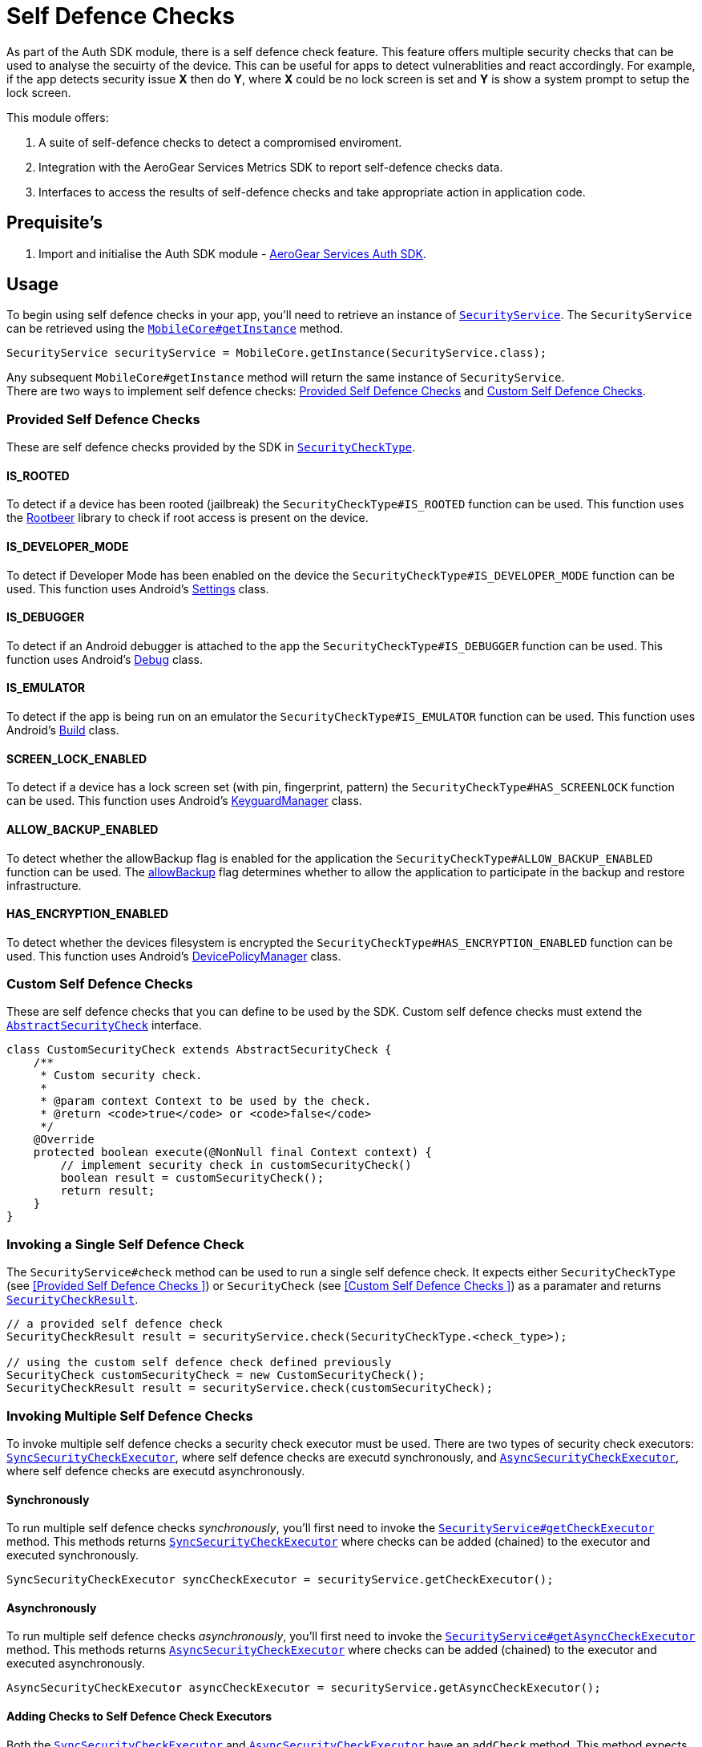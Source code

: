 = Self Defence Checks

As part of the Auth SDK module, there is a self defence check feature.  This feature offers multiple security checks that can be used to analyse the secuirty of the device.  This can be useful for apps to detect vulnerablities and react accordingly.  For example, if the app detects security issue *X* then do *Y*, where *X* could be no lock screen is set and *Y* is show a system prompt to setup the lock screen.

This module offers:

1. A suite of self-defence checks to detect a compromised enviroment.
1. Integration with the AeroGear Services Metrics SDK to report self-defence checks data.
1. Interfaces to access the results of self-defence checks and take appropriate action in application code.

== Prequisite's

. Import and initialise the Auth SDK module - link:auth.adoc[AeroGear Services Auth SDK].

== Usage

To begin using self defence checks in your app, you'll need to retrieve an instance of link:javadoc[`SecurityService`]. The `SecurityService` can be retrieved using the link:javadoc[`MobileCore#getInstance`] method.

[source, java]
----
SecurityService securityService = MobileCore.getInstance(SecurityService.class);
----

Any subsequent `MobileCore#getInstance` method will return the same instance of `SecurityService`. +
There are two ways to implement self defence checks: <<Provided Self Defence Checks>> and <<Custom Self Defence Checks>>.

=== Provided Self Defence Checks

These are self defence checks provided by the SDK in link:javadoc[`SecurityCheckType`].

// TODO: make check titles links to javadoc when javadoc location is available

==== IS_ROOTED

To detect if a device has been rooted (jailbreak) the `SecurityCheckType#IS_ROOTED` function can be used.  This function uses the link:https://github.com/scottyab/rootbeer[Rootbeer] library to check if root access is present on the device.

==== IS_DEVELOPER_MODE

To detect if Developer Mode has been enabled on the device the `SecurityCheckType#IS_DEVELOPER_MODE` function can be used.  This function uses Android's link:https://developer.android.com/reference/android/provider/Settings.html[Settings] class.

==== IS_DEBUGGER

To detect if an Android debugger is attached to the app the `SecurityCheckType#IS_DEBUGGER` function can be used.  This function uses Android's link:https://developer.android.com/reference/android/os/Debug.html[Debug] class.

==== IS_EMULATOR

To detect if the app is being run on an emulator the `SecurityCheckType#IS_EMULATOR` function can be used.  This function uses Android's link:https://developer.android.com/reference/android/os/Build.html[Build] class.

==== SCREEN_LOCK_ENABLED

To detect if a device has a lock screen set (with pin, fingerprint, pattern) the `SecurityCheckType#HAS_SCREENLOCK` function can be used.  This function uses Android's link:https://developer.android.com/reference/android/app/KeyguardManager.html[KeyguardManager] class.

==== ALLOW_BACKUP_ENABLED

To detect whether the allowBackup flag is enabled for the application the `SecurityCheckType#ALLOW_BACKUP_ENABLED` function can be used. The link:https://developer.android.com/guide/topics/manifest/application-element.html[allowBackup] flag determines whether to allow the application to participate in the backup and restore infrastructure.

==== HAS_ENCRYPTION_ENABLED

To detect whether the devices filesystem is encrypted the `SecurityCheckType#HAS_ENCRYPTION_ENABLED` function can be used. This function uses Android's link:https://developer.android.com/reference/android/app/admin/DevicePolicyManager.html[DevicePolicyManager] class.

=== Custom Self Defence Checks

These are self defence checks that you can define to be used by the SDK. Custom self defence checks must extend the link:javadoc[`AbstractSecurityCheck`] interface.

[source, java]
----
class CustomSecurityCheck extends AbstractSecurityCheck {
    /**
     * Custom security check.
     *
     * @param context Context to be used by the check.
     * @return <code>true</code> or <code>false</code>
     */
    @Override
    protected boolean execute(@NonNull final Context context) {
        // implement security check in customSecurityCheck()
        boolean result = customSecurityCheck();
        return result;
    }
}
----

=== Invoking a Single Self Defence Check
The `SecurityService#check` method can be used to run a single self defence check.  It expects either `SecurityCheckType` (see <<Provided Self Defence Checks
>>)  or `SecurityCheck` (see <<Custom Self Defence Checks
>>) as a paramater and returns link:javadoc[`SecurityCheckResult`].

[source, java]
----
// a provided self defence check
SecurityCheckResult result = securityService.check(SecurityCheckType.<check_type>);

// using the custom self defence check defined previously
SecurityCheck customSecurityCheck = new CustomSecurityCheck();
SecurityCheckResult result = securityService.check(customSecurityCheck);
----

=== Invoking Multiple Self Defence Checks

To invoke multiple self defence checks a security check executor must be used.  There are two types of security check executors: link:javadoc[`SyncSecurityCheckExecutor`], where self defence checks are executd synchronously, and link:javadoc[`AsyncSecurityCheckExecutor`], where self defence checks are executd asynchronously.

==== Synchronously

To run multiple self defence checks _synchronously_, you'll first need to invoke the link:javadoc[`SecurityService#getCheckExecutor`] method.  This methods returns link:javadoc[`SyncSecurityCheckExecutor`] where checks can be added (chained) to the executor and executed synchronously.


[source, java]
----
SyncSecurityCheckExecutor syncCheckExecutor = securityService.getCheckExecutor();
----

==== Asynchronously

To run multiple self defence checks _asynchronously_, you’ll first need to invoke the link:javadoc[`SecurityService#getAsyncCheckExecutor`] method. This methods returns link:javadoc[`AsyncSecurityCheckExecutor`] where checks can be added (chained) to the executor and executed asynchronously.

[source, java]
----
AsyncSecurityCheckExecutor asyncCheckExecutor = securityService.getAsyncCheckExecutor();
----

==== Adding Checks to Self Defence Check Executors

Both the link:javadoc[`SyncSecurityCheckExecutor`] and link:javadoc[`AsyncSecurityCheckExecutor`] have an `addCheck` method.  This method expects either link:javadoc[`SecurityCheckType`]  or link:javadoc[`SecurityCheck`] as a paramater. +

If you are invoking the `addCheck` method on a link:javadoc[`SyncSecurityCheckExecutor`] then it will return link:javadoc[`SyncSecurityCheckExecutor`]. +

If you are invoking the `addCheck` method on an link:javadoc[`AsyncSecurityCheckExecutor`] then it will return link:javadoc[`AsyncSecurityCheckExecutor`].

[source, java]
----
// adding self defence checks to a SyncSecurityCheckExecutor

// add two provided self defence checks to the syncCheckExecutor
syncCheckExecutor.addCheck(SecurityCheckType.<check_type>).addCheck(SecurityCheckType.<check_type>);
// add the CustomSecurityCheck to the syncCheckExecutor
syncCheckExecutor.addCheck(new customSecurityCheck());


// adding self defence checks to a AsyncSecurityCheckExecutor

// add two provided self defence checks to the asyncCheckExecutor
asyncCheckExecutor.addCheck(SecurityCheckType.<check_type>).addCheck(SecurityCheckType.<check_type>);
// add the CustomSecurityCheck to the asyncCheckExecutor
asyncCheckExecutor.addCheck(new customSecurityCheck());
----

==== Executing Self Defence Checks on Executors

Both link:javadoc[`SyncSecurityCheckExecutor`] and link:javadoc[`AsyncSecurityCheckExecutor`] have an `execute` method that executes all self defence checks that have been added. +

The `execute` method for link:javadoc[`SyncSecurityCheckExecutor`] returns a `Map` where the key is the name of the self defence check being tested (`String`) and the value is  link:javadoc[`SecurityCheckResult`]. +

The `execute` method for link:javadoc[`AsyncSecurityCheckExecutor`] returns a `Map` where the key is the result of the `getName` method on the `SecurityCheck` instance being tested and the value is a `Map` of type `Future` with link:javadoc[`SecurityCheckResult`].

[source, java]
----
// execute self defence checks on the syncCheckExecutor
Map<String, SecurityCheckResult> results = syncCheckExecutor.execute();

// execute self defence checks on the asyncCheckExecutor
Map<String, Future<SecurityCheckResult>> results = asyncCheckExecutor.execute();
----

Both link:javadoc[`SyncSecurityCheckExecutor`] and link:javadoc[`AsyncSecurityCheckExecutor`] allow for multiple checks to be chained so the above examples can be refactored to:

[source, java]
----
// adding self defence checks and executing these checks synchronously
Map<String, SecurityCheckResult> results = securityService.getCheckExecutor().addCheck(new customSecurityCheck()).addCheck(SecurityCheckType.<check_type>).addCheck(SecurityCheckType.<check_type>).execute();

// adding self defence checks and executing these checks asynchronously
Map<String, Future<SecurityCheckResult> results = securityService.getAsyncCheckExecutor().addCheck(new customSecurityCheck()).addCheck(SecurityCheckType.<check_type>).addCheck(SecurityCheckType.<check_type>).execute();
----

=== Reporting Self Defence Checks Results Via the Metrics Service

In order to report the results of Self Defence utilize the link:./metrics[Metrics] service in conjunction with the link:javadoc[SecurityService].

Individual checks can be reported via the `checkAndSendMetric` method:

[source, java]
----
MetricsService metricsService = mobileCore.getInstance(MetricsService.class);
SecurityService securityService = activity.mobileCore.getInstance(SecurityService.class);
SecurityCheckResult result = securityService.checkAndSendMetric(SecurityCheckType.<check_type>, metricsService);
----

Reporting the results for multiple checks can be done via an `Executor` that is passed a reference to the `MetricsService`:

[source, java]
----
MetricsService metricsService = mobileCore.getInstance(MetricsService.class);
Map<String, SecurityCheckResult> results = SecurityCheckExecutor.Builder.newSyncExecutor(this.getContext())
    .withSecurityCheck(SecurityCheckType.<check_type>)
    // other checks...
    .withMetricsService(metricsService)
    .build().execute();
----
